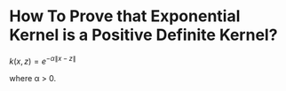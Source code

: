 * How To Prove that Exponential Kernel is a Positive Definite Kernel?

$k(x,z) = e^{-\alpha \|x-z \|}$

where \alpha > 0.

